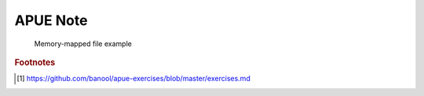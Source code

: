 *********
APUE Note
*********

.. image:: images/program_memory_arrangement.png
.. figure:: images/fig_14_26.png

   Memory-mapped file example

   .. code-block::c

      void *mmap(void *addr, size_t len, int prot, int flag, int fd, off_t off );
      // start addr is the return value of mmap

.. image:: images/c_program_execution.png

.. image:: images/relationship_of_exec_functions.png

.. image:: images/logic_picture_of_a_terminal_device.png

.. image:: images/session.png
.. image:: images/freebsd_session_implementation.png

.. image:: images/unix_system_signals.png

.. image:: images/figure_03_07.jpg
.. image:: images/figure_03_09.jpg
.. image:: images/figure_08_02.jpg
.. image:: images/figure_04_13.jpg
.. image:: images/figure_04_14.jpg
.. image:: images/figure_04_15.jpg

.. rubric:: Footnotes

.. [#] https://github.com/banool/apue-exercises/blob/master/exercises.md